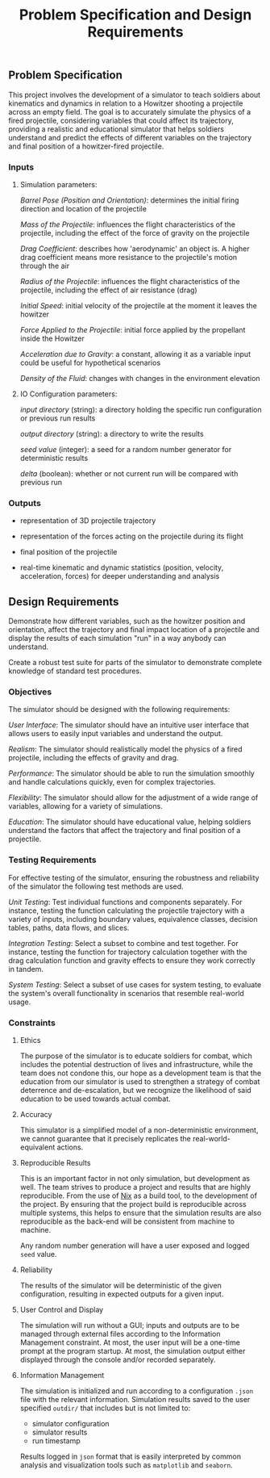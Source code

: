 #+title: Problem Specification and Design Requirements
#+OPTIONS: p:t

** Problem Specification

This project involves the development of a simulator to teach soldiers about kinematics and dynamics in relation to a Howitzer shooting a projectile across an empty field. The goal is to accurately simulate the physics of a fired projectile, considering variables that could affect its trajectory, providing a realistic and educational simulator that helps soldiers understand and predict the effects of different variables on the trajectory and final position of a howitzer-fired projectile.

*** Inputs

**** Simulation parameters:

/Barrel Pose (Position and Orientation)/: determines the initial firing direction and location of the projectile

/Mass of the Projectile/: influences the flight characteristics of the projectile, including the effect of the force of gravity on the projectile

/Drag Coefficient/: describes how 'aerodynamic' an object is. A higher drag coefficient means more resistance to the projectile's motion through the air

/Radius of the Projectile/: influences the flight characteristics of the projectile, including the effect of air resistance (drag)

/Initial Speed/: initial velocity of the projectile at the moment it leaves the howitzer

/Force Applied to the Projectile/: initial force applied by the propellant inside the Howitzer

/Acceleration due to Gravity/: a constant, allowing it as a variable input could be useful for hypothetical scenarios

/Density of the Fluid/: changes with changes in the environment elevation

**** IO Configuration parameters:

/input directory/ (string): a directory holding the specific run configuration or previous run results

/output directory/ (string): a directory to write the results

/seed value/ (integer): a seed for a random number generator for deterministic results

/delta/ (boolean): whether or not current run will be compared with previous run

*** Outputs

- representation of 3D projectile trajectory

- representation of the forces acting on the projectile during its flight

- final position of the projectile

- real-time kinematic and dynamic statistics (position, velocity, acceleration, forces) for deeper understanding and analysis

** Design Requirements

Demonstrate how different variables, such as the howitzer position and orientation, affect the trajectory and final impact location of a projectile and display the results of each simulation "run" in a way anybody can understand.

Create a robust test suite for parts of the simulator to demonstrate complete knowledge of standard test procedures.

*** Objectives

The simulator should be designed with the following requirements:

/User Interface/: The simulator should have an intuitive user interface that allows users to easily input variables and understand the output.

/Realism/: The simulator should realistically model the physics of a fired projectile, including the effects of gravity and drag.

/Performance/: The simulator should be able to run the simulation smoothly and handle calculations quickly, even for complex trajectories.

/Flexibility/: The simulator should allow for the adjustment of a wide range of variables, allowing for a variety of simulations.

/Education/: The simulator should have educational value, helping soldiers understand the factors that affect the trajectory and final position of a projectile.

*** Testing Requirements

For effective testing of the simulator, ensuring the robustness and reliability of the simulator the following test methods are used.

/Unit Testing/: Test individual functions and components separately. For instance, testing the function calculating the projectile trajectory with a variety of inputs, including boundary values, equivalence classes, decision tables, paths, data flows, and slices.

/Integration Testing/: Select a subset to combine and test together. For instance, testing the function for trajectory calculation together with the drag calculation function and gravity effects to ensure they work correctly in tandem.

/System Testing/: Select a subset of use cases for system testing, to evaluate the system's overall functionality in scenarios that resemble real-world usage.

*** Constraints

**** Ethics

The purpose of the simulator is to educate soldiers for combat, which includes the potential destruction of lives and infrastructure, while the team does not condone this, our hope as a development team is that the education from our simulator is used to strengthen a strategy of combat deterrence and de-escalation, but we recognize the likelihood of said education to be used towards actual combat.

**** Accuracy

This simulator is a simplified model of a non-deterministic environment, we cannot guarantee that it precisely replicates the real-world-equivalent actions.

**** Reproducible Results

This is an important factor in not only simulation, but development as well. The team strives to produce a project and results that are highly reproducible. From the use of [[https://nixos.org/guides/nix-pills/][Nix]] as a build tool, to the development of the project. By ensuring that the project build is reproducible across multiple systems, this helps to ensure that the simulation results are also reproducible as the back-end will be consistent from machine to machine.

Any random number generation will have a user exposed and logged ~seed~ value.

**** Reliability

The results of the simulator will be deterministic of the given configuration, resulting in expected outputs for a given input.

**** User Control and Display

The simulation will run without a GUI; inputs and outputs are to be managed through external files according to the Information Management constraint. At most, the user input will be a one-time prompt at the program startup. At most, the simulation output either displayed through the console and/or recorded separately.

**** Information Management

The simulation is initialized and run according to a configuration ~.json~ file with the relevant information. Simulation results saved to the user specified ~outdir/~  that includes but is not limited to:
 - simulator configuration
 - simulator results
 - run timestamp

Results logged in ~json~ format that is easily interpreted by common analysis and visualization tools such as ~matplotlib~ and ~seaborn~.
